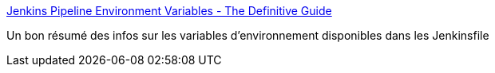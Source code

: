 :jbake-type: post
:jbake-status: published
:jbake-title: Jenkins Pipeline Environment Variables - The Definitive Guide
:jbake-tags: jenkins,jenkinsfile,environnement,variable,documentation,_mois_mai,_année_2021
:jbake-date: 2021-05-17
:jbake-depth: ../
:jbake-uri: shaarli/1621257905000.adoc
:jbake-source: https://nicolas-delsaux.hd.free.fr/Shaarli?searchterm=https%3A%2F%2Fe.printstacktrace.blog%2Fjenkins-pipeline-environment-variables-the-definitive-guide%2F&searchtags=jenkins+jenkinsfile+environnement+variable+documentation+_mois_mai+_ann%C3%A9e_2021
:jbake-style: shaarli

https://e.printstacktrace.blog/jenkins-pipeline-environment-variables-the-definitive-guide/[Jenkins Pipeline Environment Variables - The Definitive Guide]

Un bon résumé des infos sur les variables d'environnement disponibles dans les Jenkinsfile
